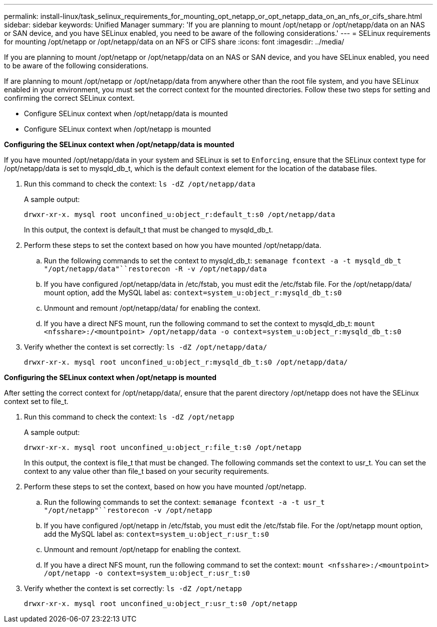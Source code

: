 ---
permalink: install-linux/task_selinux_requirements_for_mounting_opt_netapp_or_opt_netapp_data_on_an_nfs_or_cifs_share.html
sidebar: sidebar
keywords: Unified Manager
summary: 'If you are planning to mount /opt/netapp or /opt/netapp/data on an NAS or SAN device, and you have SELinux enabled, you need to be aware of the following considerations.'
---
= SELinux requirements for mounting /opt/netapp or /opt/netapp/data on an NFS or CIFS share
:icons: font
:imagesdir: ../media/

[.lead]
If you are planning to mount /opt/netapp or /opt/netapp/data on an NAS or SAN device, and you have SELinux enabled, you need to be aware of the following considerations.

If are planning to mount /opt/netapp or /opt/netapp/data from anywhere other than the root file system, and you have SELinux enabled in your environment, you must set the correct context for the mounted directories. Follow these two steps for setting and confirming the correct SELinux context.

* Configure SELinux context when /opt/netapp/data is mounted
* Configure SELinux context when /opt/netapp is mounted

*Configuring the SELinux context when /opt/netapp/data is mounted*

If you have mounted /opt/netapp/data in your system and SELinux is set to `Enforcing`, ensure that the SELinux context type for /opt/netapp/data is set to mysqld_db_t, which is the default context element for the location of the database files.

. Run this command to check the context: `ls -dZ /opt/netapp/data`
+
A sample output:
+
----
drwxr-xr-x. mysql root unconfined_u:object_r:default_t:s0 /opt/netapp/data
----
+
In this output, the context is default_t that must be changed to mysqld_db_t.

. Perform these steps to set the context based on how you have mounted /opt/netapp/data.
 .. Run the following commands to set the context to mysqld_db_t: `semanage fcontext -a -t mysqld_db_t "/opt/netapp/data"``restorecon -R -v /opt/netapp/data`
 .. If you have configured /opt/netapp/data in /etc/fstab, you must edit the /etc/fstab file. For the /opt/netapp/data/ mount option, add the MySQL label as: `context=system_u:object_r:mysqld_db_t:s0`
 .. Unmount and remount /opt/netapp/data/ for enabling the context.
 .. If you have a direct NFS mount, run the following command to set the context to mysqld_db_t: `mount <nfsshare>:/<mountpoint> /opt/netapp/data -o context=system_u:object_r:mysqld_db_t:s0`
. Verify whether the context is set correctly: `ls -dZ /opt/netapp/data/`
+
----
drwxr-xr-x. mysql root unconfined_u:object_r:mysqld_db_t:s0 /opt/netapp/data/
----

*Configuring the SELinux context when /opt/netapp is mounted*

After setting the correct context for /opt/netapp/data/, ensure that the parent directory /opt/netapp does not have the SELinux context set to file_t.

. Run this command to check the context: `ls -dZ /opt/netapp`
+
A sample output:
+
----
drwxr-xr-x. mysql root unconfined_u:object_r:file_t:s0 /opt/netapp
----
+
In this output, the context is file_t that must be changed. The following commands set the context to usr_t. You can set the context to any value other than file_t based on your security requirements.

. Perform these steps to set the context, based on how you have mounted /opt/netapp.
 .. Run the following commands to set the context: `semanage fcontext -a -t usr_t "/opt/netapp"``restorecon -v /opt/netapp`
 .. If you have configured /opt/netapp in /etc/fstab, you must edit the /etc/fstab file. For the /opt/netapp mount option, add the MySQL label as: `context=system_u:object_r:usr_t:s0`
 .. Unmount and remount /opt/netapp for enabling the context.
 .. If you have a direct NFS mount, run the following command to set the context: `mount <nfsshare>:/<mountpoint> /opt/netapp -o context=system_u:object_r:usr_t:s0`
. Verify whether the context is set correctly: `ls -dZ /opt/netapp`
+
----
drwxr-xr-x. mysql root unconfined_u:object_r:usr_t:s0 /opt/netapp
----

